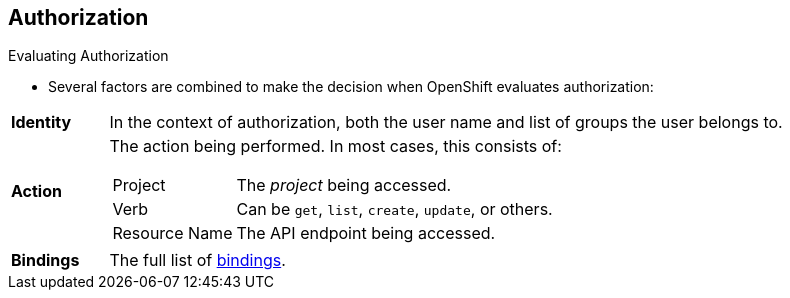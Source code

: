 == Authorization
:noaudio:

.Evaluating Authorization

* Several factors are combined to make the decision when OpenShift evaluates
authorization:

[cols="1,7"]
|===

|*Identity* |In the context of authorization, both the user name and
list of groups the user belongs to.

|*Action* a|The action being performed. In most cases, this consists of:

[horizontal]
Project:: The _project_ being accessed.
Verb:: Can be `get`, `list`, `create`, `update`, or others.
Resource Name:: The API endpoint being accessed.

|*Bindings* |The full list of link:https://docs.openshift.com/enterprise/3.0/architecture/additional_concepts/authorization.html#bindings[bindings].

|===

ifdef::showscript[]
=== Transcript

endif::showscript[]

